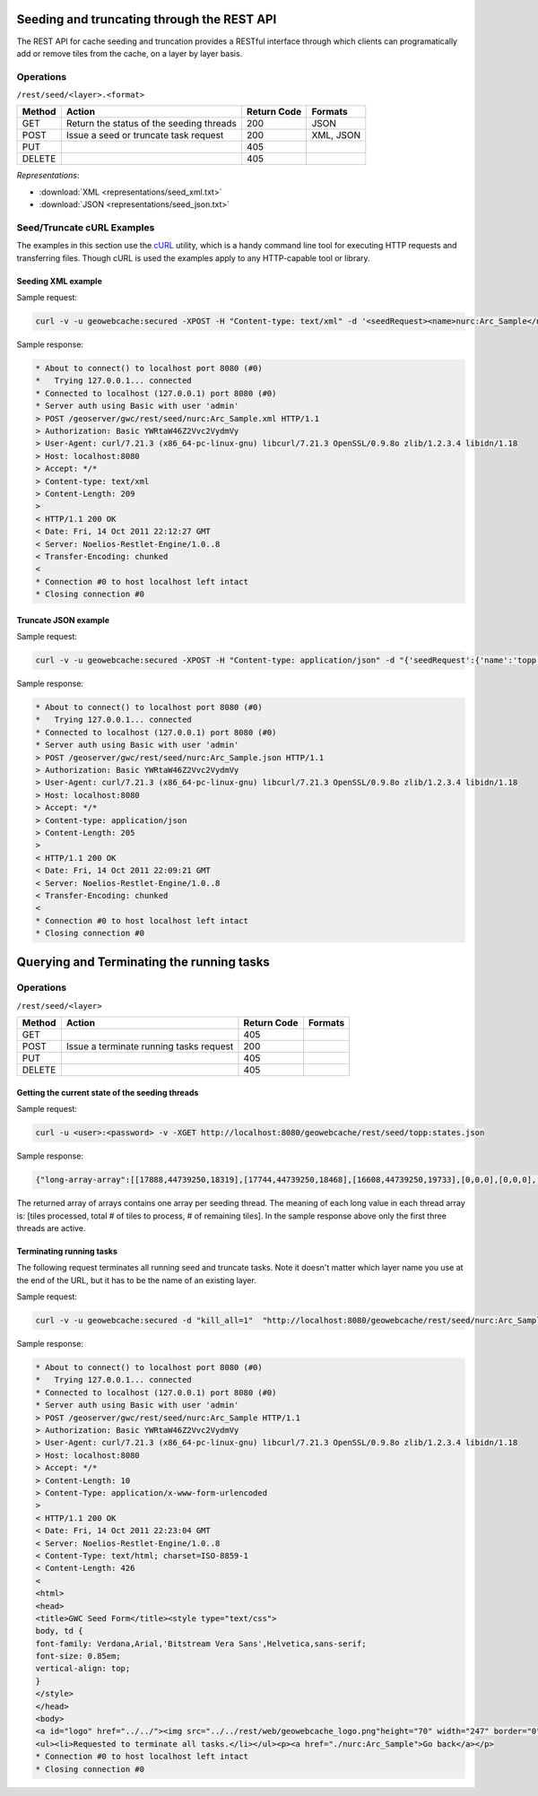 .. _rest.seed:

Seeding and truncating through the REST API
===========================================

The REST API for cache seeding and truncation provides a RESTful interface through which clients can 
programatically add or remove tiles from the cache, on a layer by layer basis.

Operations
----------

``/rest/seed/<layer>.<format>``

.. list-table::
   :header-rows: 1

   * - Method
     - Action
     - Return Code
     - Formats
   * - GET
     - Return the status of the seeding threads
     - 200
     - JSON
   * - POST
     - Issue a seed or truncate task request
     - 200
     - XML, JSON
   * - PUT
     - 
     - 405
     - 
   * - DELETE
     -
     - 405
     -

*Representations*:

- :download:`XML <representations/seed_xml.txt>`
- :download:`JSON <representations/seed_json.txt>`


Seed/Truncate cURL Examples
---------------------------

The examples in this section use the `cURL <http://curl.haxx.se/>`_
utility, which is a handy command line tool for executing HTTP requests and 
transferring files. Though cURL is used the examples apply to any HTTP-capable
tool or library.

Seeding XML example
+++++++++++++++++++

Sample request:

.. code-block:: xml 

 curl -v -u geowebcache:secured -XPOST -H "Content-type: text/xml" -d '<seedRequest><name>nurc:Arc_Sample</name><srs><number>4326</number></srs><zoomStart>1</zoomStart><zoomStop>12</zoomStop><format>image/png</format><type>truncate</type><threadCount>2</threadCount></seedRequest>'  "http://localhost:8080/geowebcache/rest/seed/nurc:Arc_Sample.xml"
 
Sample response:

.. code-block:: xml 

 * About to connect() to localhost port 8080 (#0)
 *   Trying 127.0.0.1... connected
 * Connected to localhost (127.0.0.1) port 8080 (#0)
 * Server auth using Basic with user 'admin'
 > POST /geoserver/gwc/rest/seed/nurc:Arc_Sample.xml HTTP/1.1
 > Authorization: Basic YWRtaW46Z2Vvc2VydmVy
 > User-Agent: curl/7.21.3 (x86_64-pc-linux-gnu) libcurl/7.21.3 OpenSSL/0.9.8o zlib/1.2.3.4 libidn/1.18
 > Host: localhost:8080
 > Accept: */*
 > Content-type: text/xml
 > Content-Length: 209
 > 
 < HTTP/1.1 200 OK
 < Date: Fri, 14 Oct 2011 22:12:27 GMT
 < Server: Noelios-Restlet-Engine/1.0..8
 < Transfer-Encoding: chunked
 < 
 * Connection #0 to host localhost left intact
 * Closing connection #0


Truncate JSON example
+++++++++++++++++++++

Sample request:

.. code-block:: xml 

 curl -v -u geowebcache:secured -XPOST -H "Content-type: application/json" -d "{'seedRequest':{'name':'topp:states','bounds':{'coords':{ 'double':['-124.0','22.0','66.0','72.0']}},'srs':{'number':4326},'zoomStart':1,'zoomStop':12,'format':'image\/png','type':'truncate','threadCount':4}}}"  "http://localhost:8080/geowebcache/rest/seed/nurc:Arc_Sample.json"
 
Sample response:

.. code-block:: xml 

 * About to connect() to localhost port 8080 (#0)
 *   Trying 127.0.0.1... connected
 * Connected to localhost (127.0.0.1) port 8080 (#0)
 * Server auth using Basic with user 'admin'
 > POST /geoserver/gwc/rest/seed/nurc:Arc_Sample.json HTTP/1.1
 > Authorization: Basic YWRtaW46Z2Vvc2VydmVy
 > User-Agent: curl/7.21.3 (x86_64-pc-linux-gnu) libcurl/7.21.3 OpenSSL/0.9.8o zlib/1.2.3.4 libidn/1.18
 > Host: localhost:8080
 > Accept: */*
 > Content-type: application/json
 > Content-Length: 205
 > 
 < HTTP/1.1 200 OK
 < Date: Fri, 14 Oct 2011 22:09:21 GMT
 < Server: Noelios-Restlet-Engine/1.0..8
 < Transfer-Encoding: chunked
 < 
 * Connection #0 to host localhost left intact
 * Closing connection #0


Querying and Terminating the running tasks
==========================================

Operations
----------

``/rest/seed/<layer>``

.. list-table::
   :header-rows: 1

   * - Method
     - Action
     - Return Code
     - Formats
   * - GET
     - 
     - 405
     - 
   * - POST
     - Issue a terminate running tasks request
     - 200
     - 
   * - PUT
     - 
     - 405
     - 
   * - DELETE
     -
     - 405
     -

Getting the current state of the seeding threads
++++++++++++++++++++++++++++++++++++++++++++++++

Sample request:

.. code-block:: xml 

  curl -u <user>:<password> -v -XGET http://localhost:8080/geowebcache/rest/seed/topp:states.json

Sample response:

.. code-block:: xml 

   {"long-array-array":[[17888,44739250,18319],[17744,44739250,18468],[16608,44739250,19733],[0,0,0],[0,0,0],[0,0,0],[0,0,0],[0,0,0],[0,0,0],[0,0,0],[0,0,0],[0,0,0],[0,0,0],[0,0,0],[0,0,0],[0,0,0],[0,0,0],[0,0,0],[0,0,0],[0,0,0],[0,0,0],[0,0,0],[0,0,0],[0,0,0],[0,0,0],[0,0,0],[0,0,0],[0,0,0],[0,0,0],[0,0,0],[0,0,0],[0,0,0]]}
  

The returned array of arrays contains one array per seeding thread.
The meaning of each long value in each thread array is: [tiles processed, total # of tiles to process, # of remaining tiles].
In the sample response above only the first three threads are active.


Terminating running tasks
+++++++++++++++++++++++++

The following request terminates all running seed and truncate tasks. Note it doesn't matter which layer name you use at the end of the URL, but it has to be the name of an existing layer.

Sample request:

.. code-block:: xml 

 curl -v -u geowebcache:secured -d "kill_all=1"  "http://localhost:8080/geowebcache/rest/seed/nurc:Arc_Sample"
 
Sample response:

.. code-block:: xml 

 * About to connect() to localhost port 8080 (#0)
 *   Trying 127.0.0.1... connected
 * Connected to localhost (127.0.0.1) port 8080 (#0)
 * Server auth using Basic with user 'admin'
 > POST /geoserver/gwc/rest/seed/nurc:Arc_Sample HTTP/1.1
 > Authorization: Basic YWRtaW46Z2Vvc2VydmVy
 > User-Agent: curl/7.21.3 (x86_64-pc-linux-gnu) libcurl/7.21.3 OpenSSL/0.9.8o zlib/1.2.3.4 libidn/1.18
 > Host: localhost:8080
 > Accept: */*
 > Content-Length: 10
 > Content-Type: application/x-www-form-urlencoded
 > 
 < HTTP/1.1 200 OK
 < Date: Fri, 14 Oct 2011 22:23:04 GMT
 < Server: Noelios-Restlet-Engine/1.0..8
 < Content-Type: text/html; charset=ISO-8859-1
 < Content-Length: 426
 < 
 <html>
 <head>
 <title>GWC Seed Form</title><style type="text/css">
 body, td {
 font-family: Verdana,Arial,'Bitstream Vera Sans',Helvetica,sans-serif;
 font-size: 0.85em;
 vertical-align: top;
 }
 </style>
 </head>
 <body>
 <a id="logo" href="../../"><img src="../../rest/web/geowebcache_logo.png"height="70" width="247" border="0"/></a>
 <ul><li>Requested to terminate all tasks.</li></ul><p><a href="./nurc:Arc_Sample">Go back</a></p>
 * Connection #0 to host localhost left intact
 * Closing connection #0


